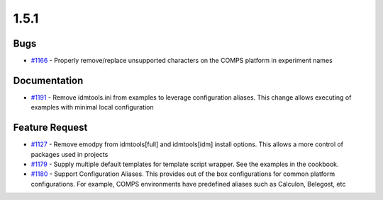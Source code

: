 
=====
1.5.1
=====


Bugs
----
* `#1166 <https://github.com/InstituteforDiseaseModeling/idmtools/issues/1166>`_ - Properly remove/replace unsupported characters on the COMPS platform in experiment names


Documentation
-------------
* `#1191 <https://github.com/InstituteforDiseaseModeling/idmtools/issues/1191>`_ - Remove idmtools.ini from examples to leverage configuration aliases. This change allows executing of examples with minimal local configuration


Feature Request
---------------
* `#1127 <https://github.com/InstituteforDiseaseModeling/idmtools/issues/1127>`_ - Remove emodpy from idmtools[full] and idmtools[idm] install options. This allows a more control of packages used in projects
* `#1179 <https://github.com/InstituteforDiseaseModeling/idmtools/issues/1179>`_ - Supply multiple default templates for template script wrapper. See the examples in the cookbook.
* `#1180 <https://github.com/InstituteforDiseaseModeling/idmtools/issues/1180>`_ - Support Configuration Aliases. This provides out of the box configurations for common platform configurations. For example, COMPS environments have predefined aliases such as Calculon, Belegost, etc

